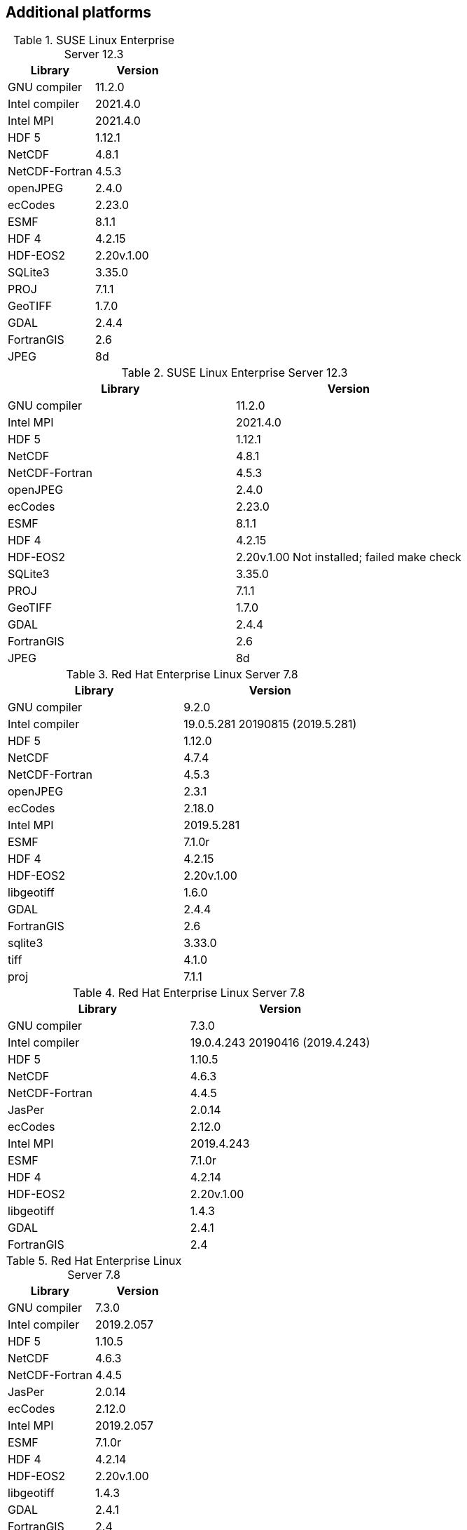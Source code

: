 
[[sec_additional_platforms,Additional platforms]]
== Additional platforms

// discover
.SUSE Linux Enterprise Server 12.3
|====
| Library        | Version

| GNU compiler   | 11.2.0
| Intel compiler | 2021.4.0
| Intel MPI      | 2021.4.0
| HDF 5          | 1.12.1
| NetCDF         | 4.8.1
| NetCDF-Fortran | 4.5.3
| openJPEG       | 2.4.0
| ecCodes        | 2.23.0
| ESMF           | 8.1.1
| HDF 4          | 4.2.15
| HDF-EOS2       | 2.20v.1.00
| SQLite3        | 3.35.0
| PROJ           | 7.1.1
| GeoTIFF        | 1.7.0
| GDAL           | 2.4.4
| FortranGIS     | 2.6
| JPEG           | 8d
|====

// discover
.SUSE Linux Enterprise Server 12.3
|====
| Library        | Version

| GNU compiler   | 11.2.0
| Intel MPI      | 2021.4.0
| HDF 5          | 1.12.1
| NetCDF         | 4.8.1
| NetCDF-Fortran | 4.5.3
| openJPEG       | 2.4.0
| ecCodes        | 2.23.0
| ESMF           | 8.1.1
| HDF 4          | 4.2.15
| HDF-EOS2       | 2.20v.1.00 [red]#Not installed; failed make check#
| SQLite3        | 3.35.0
| PROJ           | 7.1.1
| GeoTIFF        | 1.7.0
| GDAL           | 2.4.4
| FortranGIS     | 2.6
| JPEG           | 8d
|====

// koehr
.Red Hat Enterprise Linux Server 7.8
|====
| Library        | Version

| GNU compiler   | 9.2.0
| Intel compiler | 19.0.5.281 20190815 (2019.5.281)
| HDF 5          | 1.12.0
| NetCDF         | 4.7.4
| NetCDF-Fortran | 4.5.3
| openJPEG       | 2.3.1
| ecCodes        | 2.18.0
| Intel MPI      | 2019.5.281
| ESMF           | 7.1.0r
| HDF 4          | 4.2.15
| HDF-EOS2       | 2.20v.1.00
| libgeotiff     | 1.6.0
| GDAL           | 2.4.4
| FortranGIS     | 2.6
| sqlite3        | 3.33.0
| tiff           | 4.1.0
| proj           | 7.1.1
|====

// gaffney
.Red Hat Enterprise Linux Server 7.8
|====
| Library        | Version

| GNU compiler   | 7.3.0
| Intel compiler | 19.0.4.243 20190416 (2019.4.243)
| HDF 5          | 1.10.5
| NetCDF         | 4.6.3
| NetCDF-Fortran | 4.4.5
| JasPer         | 2.0.14
| ecCodes        | 2.12.0
| Intel MPI      | 2019.4.243
| ESMF           | 7.1.0r
| HDF 4          | 4.2.14
| HDF-EOS2       | 2.20v.1.00
| libgeotiff     | 1.4.3
| GDAL           | 2.4.1
| FortranGIS     | 2.4
|====

// gaffney
.Red Hat Enterprise Linux Server 7.8
|====
| Library        | Version

| GNU compiler   | 7.3.0
| Intel compiler | 2019.2.057
| HDF 5          | 1.10.5
| NetCDF         | 4.6.3
| NetCDF-Fortran | 4.4.5
| JasPer         | 2.0.14
| ecCodes        | 2.12.0
| Intel MPI      | 2019.2.057
| ESMF           | 7.1.0r
| HDF 4          | 4.2.14
| HDF-EOS2       | 2.20v.1.00
| libgeotiff     | 1.4.3
| GDAL           | 2.4.1
| FortranGIS     | 2.4
|====

// discover
.SUSE Linux Enterprise Server 12.3
|====
| Library        | Version

| GNU compiler   | 9.2.0
| Intel compiler | 19.1.3.304
| HDF 5          | 1.10.1
| NetCDF         | 4.5.0
| NetCDF-Fortran | 4.4.4
| openJPEG       | 2.3.0
| ecCodes        | 2.7.0
| Intel MPI      | 20.0.0.166
| ESMF           | 7.1.0r
| HDF 4          | 4.2.13
| HDF-EOS2       | 2.19v.1.00
| JPEG           | 8d
| GEOTIFF        | 1.4.3
| GDAL           | 2.4.1
| FortranGIS     | 2.4
|====

// conrad
.Cray XC40
|====
| Library        | Version

| GNU compiler   | 7.3.0
| Intel compiler | 18.0.3 20180410 (18.0.3.222)
| HDF 5          | 1.10.5
| NetCDF         | 4.6.3
| NetCDF-Fortran | 4.4.5
| JasPer         | 2.0.14
| ecCodes        | 2.12.0
| Cray MPICH     | 7.5.3
| ESMF           | 7.1.0r
| HDF 4          | 4.2.14
| HDF-EOS2       | 2.20v.1.00
| libgeotiff     | 1.4.3
| GDAL           | 2.4.1
| FortranGIS     | 2.4
| libtiff        | 4.0.6
| libjbig        | 2.1
| liblzma        | 5.2.2
|====

// conrad
.Cray XC40
|====
| Library        | Version

| Intel compiler | 17.0.2.174
| HDF 5          | 1.8.18
| NetCDF         | 4.4.1.1
| NetCDF-Fortran | 4.4.4
| JasPer         | 2.0.14
| ecCodes        | 2.7.0
| Cray-MPICH     | 7.5.3
| ESMF           | 6.3.0rp1
| HDF 4          | 4.2.12
| HDF-EOS2       | 2.19v.1.00
|====

// conrad
.Cray XC40
|====
| Library        | Version

| Intel compiler | 16.0.2.181
| HDF 5          | 1.8.18
| NetCDF         | 4.4.1.1
| NetCDF-Fortran | 4.4.4
| JasPer         | 1.900.19
| GRIB-API       | 1.19.0
| Cray-MPICH     | 7.2.4
| ESMF           | 6.3.0rp1
| HDF 4          | 4.2.12
| HDF-EOS2       | 2.19v.1.00
|====

// gaea
.Cray XC40
|====
| Library        | Version

| Intel compiler | 15.0.2.164
| Cray-HDF 5     | 1.8.14
| Cray-NetCDF    | 4.3.3.1
| JasPer         | 1.900.1
| GRIB-API       | 1.14.0
| Cray-MPICH     | 7.2.5
| ESMF           | 6.2.0
| HDF 4          | 4.2.11
| HDF-EOS2       | 2.19v.1.00
|====

// theia
.Red Hat Enterprise Linux Server 6.8
|====
| Library        | Version

| Intel compiler | 15.1.133
| HDF 5          | 1.8.15
| NetCDF         | 4.3.3.1
| NetCDF-Fortran | 4.4.2
| JasPer         | 1.900.1
| GRIB-API       | 1.12.3
| Intel MPI      | 5.0.3.048
| ESMF           | 5.2.0rp3
| HDF 4          | 4.2.11
| HDF-EOS2       | 2.19v.1.00
|====

// haise
.Red Hat Enterprise Linux Server 6.7
|====
| Library        | Version

| Intel compiler | 14.0.2
| HDF 5          | 1.8.14
| NetCDF         | 4.3.1.1
| NetCDF-Fortran | 4.2
| JasPer         | 1.900.1
| GRIB-API       | 1.12.3
| Open MPI       | 1.8.4
| ESMF           | 5.2.0rp3
| HDF 4          | 4.2.11
| HDF-EOS2       | 2.19v.1.00
|====

// haise
.Red Hat Enterprise Linux Server 6.7
|====
| Library        | Version

| Intel compiler | 14.0.2
| HDF 5          | 1.8.14
| NetCDF         | 4.3.1.1
| NetCDF-Fortran | 4.2
| JasPer         | 1.900.1
| GRIB-API       | 1.12.3
| Intel MPI      | 4.1.3
| ESMF           | 5.2.0rp3
| HDF 4          | 4.2.11
| HDF-EOS2       | 2.19v.1.00
|====

// discover
.SUSE Linux Enterprise Server 11.3
|====
| Library        | Version

| GNU compiler   | 7.3.0
| HDF 5          | 1.10.1
| NetCDF         | 4.5.0
| NetCDF-Fortran | 4.4.4
| JasPer         | 2.0.14
| ecCodes        | 2.7.0
| Intel MPI      | 18.0.3.222
| ESMF           | 7.1.0r
| HDF 4          | NA (does not compile)
| HDF-EOS2       | NA (does not compile)
|====

// discover
.SUSE Linux Enterprise Server 11.3
|====
| Library        | Version

| Intel compiler | 18.0.3.222
| HDF 5          | 1.10.1
| NetCDF         | 4.5.0
| NetCDF-Fortran | 4.4.4
| JasPer         | 2.0.14
| ecCodes        | 2.7.0
| Intel MPI      | 18.0.3.222
| ESMF           | 7.1.0r
| HDF 4          | 4.2.13
| HDF-EOS2       | 2.19v.1.00
|====

// discover
.SUSE Linux Enterprise Server 11.3
|====
| Library        | Version

| GCC compiler   | 4.9.2
| HDF 5          | 1.8.14
| NetCDF         | 4.3.3.1
| NetCDF-Fortran | 4.2
| JasPer         | 1.900.1
| GRIB-API       | 1.12.3
| Open MPI       | 1.8.4
| ESMF           | 5.2.0rp3
| HDF 4          | 4.2.11
| HDF-EOS2       | 2.19v.1.00
|====

// discover
.SUSE Linux Enterprise Server 11.3
|====
| Library        | Version

| Intel compiler | 14.0.3.174
| HDF 5          | 1.8.14
| NetCDF         | 4.3.3.1
| NetCDF-Fortran | 4.2
| JasPer         | 1.900.1
| GRIB-API       | 1.12.3
| Intel MPI      | 5.0.3.048
| ESMF           | 5.2.0rp3
| HDF 4          | 4.2.11
| HDF-EOS2       | 2.19v.1.00
|====


